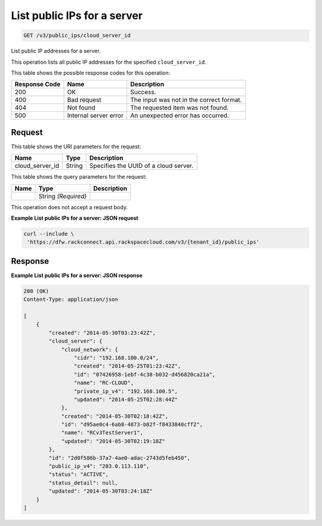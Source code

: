 
.. THIS OUTPUT IS GENERATED FROM THE WADL. DO NOT EDIT.

.. _get-list-public-ips-for-a-server-v3-public-ips-cloud-server-id:

List public IPs for a server
^^^^^^^^^^^^^^^^^^^^^^^^^^^^^^^^^^^^^^^^^^^^^^^^^^^^^^^^^^^^^^^^^^^^^^^^^^^^^^^^

.. code::

    GET /v3/public_ips/cloud_server_id

List public IP addresses for a server.

This operation 				lists all 				public IP addresses 				for the specified ``cloud_server_id``.



This table shows the possible response codes for this operation:


+--------------------------+-------------------------+-------------------------+
|Response Code             |Name                     |Description              |
+==========================+=========================+=========================+
|200                       |OK                       |Success.                 |
+--------------------------+-------------------------+-------------------------+
|400                       |Bad request              |The input was not in the |
|                          |                         |correct format.          |
+--------------------------+-------------------------+-------------------------+
|404                       |Not found                |The requested item was   |
|                          |                         |not found.               |
+--------------------------+-------------------------+-------------------------+
|500                       |Internal server error    |An unexpected error has  |
|                          |                         |occurred.                |
+--------------------------+-------------------------+-------------------------+


Request
""""""""""""""""




This table shows the URI parameters for the request:

+--------------------------+-------------------------+-------------------------+
|Name                      |Type                     |Description              |
+==========================+=========================+=========================+
|cloud_server_id           |String                   |Specifies the UUID of a  |
|                          |                         |cloud server.            |
+--------------------------+-------------------------+-------------------------+



This table shows the query parameters for the request:

+--------------------------+-------------------------+-------------------------+
|Name                      |Type                     |Description              |
+==========================+=========================+=========================+
|                          |String *(Required)*      |                         |
+--------------------------+-------------------------+-------------------------+




This operation does not accept a request body.




**Example List public IPs for a server: JSON request**


.. code::

   curl --include \
    'https://dfw.rackconnect.api.rackspacecloud.com/v3/{tenant_id}/public_ips'





Response
""""""""""""""""










**Example List public IPs for a server: JSON response**


.. code::

   200 (OK)
   Content-Type: application/json
   
   [
       {
           "created": "2014-05-30T03:23:42Z",
           "cloud_server": {
               "cloud_network": {
                   "cidr": "192.168.100.0/24",
                   "created": "2014-05-25T01:23:42Z",
                   "id": "07426958-1ebf-4c38-b032-d456820ca21a",
                   "name": "RC-CLOUD",
                   "private_ip_v4": "192.168.100.5",
                   "updated": "2014-05-25T02:28:44Z"
               },
               "created": "2014-05-30T02:18:42Z",
               "id": "d95ae0c4-6ab8-4873-b82f-f8433840cff2",
               "name": "RCv3TestServer1",
               "updated": "2014-05-30T02:19:18Z"
           },
           "id": "2d0f586b-37a7-4ae0-adac-2743d5feb450",
           "public_ip_v4": "203.0.113.110",
           "status": "ACTIVE",
           "status_detail": null,
           "updated": "2014-05-30T03:24:18Z"
       }
   ]




